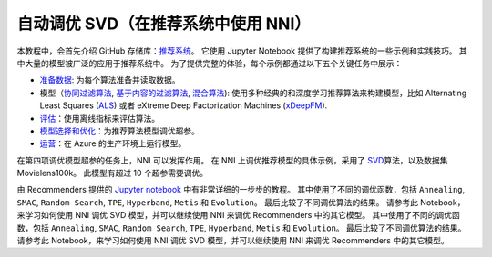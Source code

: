 自动调优 SVD（在推荐系统中使用 NNI）
==============================================

本教程中，会首先介绍 GitHub 存储库：`推荐系统 <https://github.com/Microsoft/Recommenders>`__。 它使用 Jupyter Notebook 提供了构建推荐系统的一些示例和实践技巧。 其中大量的模型被广泛的应用于推荐系统中。 为了提供完整的体验，每个示例都通过以下五个关键任务中展示：


* `准备数据 <https://github.com/microsoft/recommenders/tree/master/examples/01_prepare_data>`__\ : 为每个算法准备并读取数据。
* 模型（`协同过滤算法 <https://github.com/microsoft/recommenders/tree/master/examples/02_model_collaborative_filtering>`__\ , `基于内容的过滤算法 <https://github.com/microsoft/recommenders/tree/master/examples/02_model_content_based_filtering>`__\ , `混合算法 <https://github.com/microsoft/recommenders/tree/master/examples/02_model_hybrid>`__\ ): 使用多种经典的和深度学习推荐算法来构建模型，比如 Alternating Least Squares (\ `ALS <https://spark.apache.org/docs/latest/api/python/_modules/pyspark/ml/recommendation.html#ALS>`__\ ) 或者 eXtreme Deep Factorization Machines (\ `xDeepFM <https://arxiv.org/abs/1803.05170>`__\ ).
* `评估 <https://github.com/microsoft/recommenders/tree/master/examples/03_evaluate>`__\ ：使用离线指标来评估算法。
* `模型选择和优化 <https://github.com/microsoft/recommenders/tree/master/examples/04_model_select_and_optimize>`__\：为推荐算法模型调优超参。
* `运营 <https://github.com/microsoft/recommenders/tree/master/examples/05_operationalize>`__\ ：在 Azure 的生产环境上运行模型。

在第四项调优模型超参的任务上，NNI 可以发挥作用。 在 NNI 上调优推荐模型的具体示例，采用了 `SVD <https://github.com/microsoft/recommenders/blob/master/examples/02_model_collaborative_filtering/surprise_svd_deep_dive.ipynb>`__\ 算法，以及数据集 Movielens100k。 此模型有超过 10 个超参需要调优。

由 Recommenders 提供的 `Jupyter notebook <https://github.com/microsoft/recommenders/blob/master/examples/04_model_select_and_optimize/nni_surprise_svd.ipynb>`__ 中有非常详细的一步步的教程。 其中使用了不同的调优函数，包括 ``Annealing``\ , ``SMAC``\ , ``Random Search``\ , ``TPE``\ , ``Hyperband``\ , ``Metis`` 和 ``Evolution``。 最后比较了不同调优算法的结果。 请参考此 Notebook，来学习如何使用 NNI 调优 SVD 模型，并可以继续使用 NNI 来调优 Recommenders 中的其它模型。 其中使用了不同的调优函数，包括 ``Annealing``\ , ``SMAC``\ , ``Random Search``\ , ``TPE``\ , ``Hyperband``\ , ``Metis`` 和 ``Evolution``。 最后比较了不同调优算法的结果。 请参考此 Notebook，来学习如何使用 NNI 调优 SVD 模型，并可以继续使用 NNI 来调优 Recommenders 中的其它模型。
